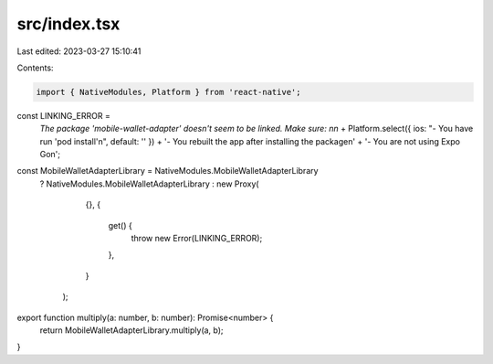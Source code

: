 src/index.tsx
=============

Last edited: 2023-03-27 15:10:41

Contents:

.. code-block:: tsx

    import { NativeModules, Platform } from 'react-native';

const LINKING_ERROR =
  `The package 'mobile-wallet-adapter' doesn't seem to be linked. Make sure: \n\n` +
  Platform.select({ ios: "- You have run 'pod install'\n", default: '' }) +
  '- You rebuilt the app after installing the package\n' +
  '- You are not using Expo Go\n';

const MobileWalletAdapterLibrary = NativeModules.MobileWalletAdapterLibrary
  ? NativeModules.MobileWalletAdapterLibrary
  : new Proxy(
      {},
      {
        get() {
          throw new Error(LINKING_ERROR);
        },
      }
    );

export function multiply(a: number, b: number): Promise<number> {
  return MobileWalletAdapterLibrary.multiply(a, b);
}


